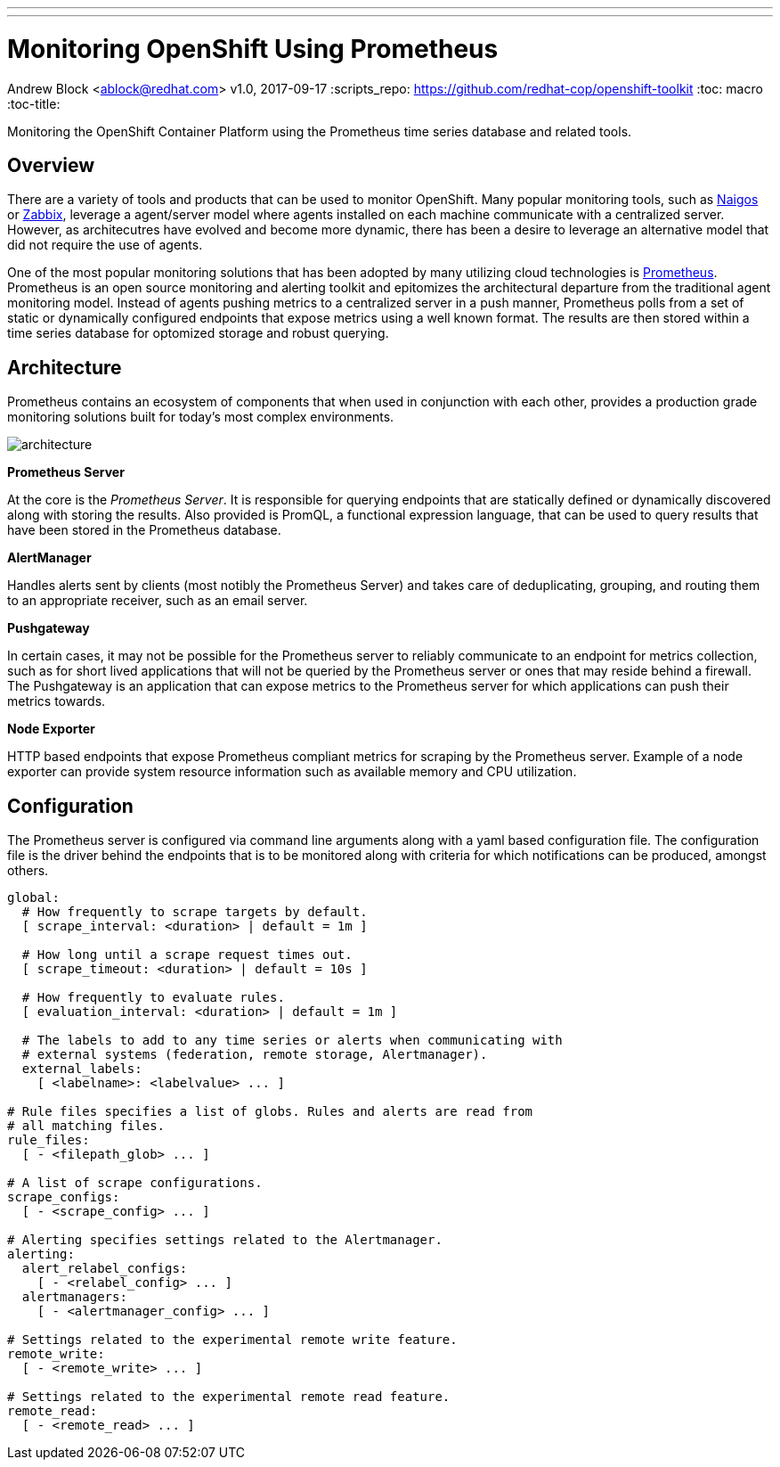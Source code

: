 ---
---
= Monitoring OpenShift Using Prometheus
Andrew Block <ablock@redhat.com>
v1.0, 2017-09-17
:scripts_repo: https://github.com/redhat-cop/openshift-toolkit
:toc: macro
:toc-title:

Monitoring the OpenShift Container Platform using the Prometheus time series database and related tools.

toc::[]

== Overview

There are a variety of tools and products that can be used to monitor OpenShift. Many popular monitoring tools, such as link:https://www.nagios.com[Naigos] or link:https://www.zabbix.com/[Zabbix], leverage a agent/server model where agents installed on each machine communicate with a centralized server. However, as architecutres have evolved and become more dynamic, there has been a desire to leverage an alternative model that did not require the use of agents.

One of the most popular monitoring solutions that has been adopted by many utilizing cloud technologies is link:https://prometheus.io[Prometheus]. Prometheus is an open source monitoring and alerting toolkit and epitomizes the architectural departure from the traditional agent monitoring model. Instead of agents pushing metrics to a centralized server in a push manner, Prometheus polls from a set of static or dynamically configured endpoints that expose metrics using a well known format. The results are then stored within a time series database for optomized storage and robust querying. 

== Architecture

Prometheus contains an ecosystem of components that when used in conjunction with each other, provides a production grade monitoring solutions built for today's most complex environments. 

image::https://prometheus.io/assets/architecture.svg[]

**Prometheus Server**

At the core is the _Prometheus Server_. It is responsible for querying endpoints that are statically defined or dynamically discovered along with storing the results. Also provided is PromQL, a functional expression language, that can be used to query results that have been stored in the Prometheus database. 

**AlertManager**

Handles alerts sent by clients (most notibly the Prometheus Server) and takes care of deduplicating, grouping, and routing them to an appropriate receiver, such as an email server.

**Pushgateway**

In certain cases, it may not be possible for the Prometheus server to reliably communicate to an endpoint for metrics collection, such as for short lived applications that will not be queried by the Prometheus server or ones that may reside behind a firewall. The Pushgateway is an application that can expose metrics to the Prometheus server for which applications can push their metrics towards. 

**Node Exporter**

HTTP based endpoints that expose Prometheus compliant metrics for scraping by the Prometheus server. Example of a node exporter can provide system resource information such as available memory and CPU utilization.

== Configuration

The Prometheus server is configured via command line arguments along with a yaml based configuration file. The configuration file is the driver behind the endpoints that is to be monitored along with criteria for which notifications can be produced, amongst others.

[source:yaml]
----
global:
  # How frequently to scrape targets by default.
  [ scrape_interval: <duration> | default = 1m ]

  # How long until a scrape request times out.
  [ scrape_timeout: <duration> | default = 10s ]

  # How frequently to evaluate rules.
  [ evaluation_interval: <duration> | default = 1m ]

  # The labels to add to any time series or alerts when communicating with
  # external systems (federation, remote storage, Alertmanager).
  external_labels:
    [ <labelname>: <labelvalue> ... ]

# Rule files specifies a list of globs. Rules and alerts are read from
# all matching files.
rule_files:
  [ - <filepath_glob> ... ]

# A list of scrape configurations.
scrape_configs:
  [ - <scrape_config> ... ]

# Alerting specifies settings related to the Alertmanager.
alerting:
  alert_relabel_configs:
    [ - <relabel_config> ... ]
  alertmanagers:
    [ - <alertmanager_config> ... ]

# Settings related to the experimental remote write feature.
remote_write:
  [ - <remote_write> ... ]

# Settings related to the experimental remote read feature.
remote_read:
  [ - <remote_read> ... ]
----